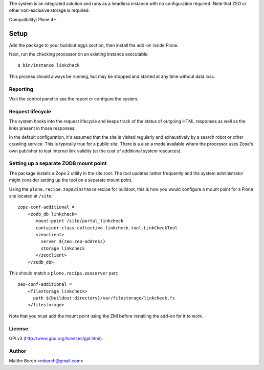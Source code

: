 The system is an integrated solution and runs as a headless instance
with no configuration required. Note that ZEO or other non-exclusive
storage is required.

Compatibility: Plone 4+.


Setup
=====

Add the package to your buildout eggs section, then install the add-on
inside Plone.

Next, run the checking processor on an existing instance executable::

  $ bin/instance linkcheck

This process should always be running, but may be stopped and started
at any time without data loss.


Reporting
---------

Visit the control panel to see the report or configure the system.


Request lifecycle
-----------------

The system hooks into the request lifecycle and keeps track of the
status of outgoing HTML responses as well as the links present in
those responses.

In the default configuration, it's assumed that the site is visited
regularly and exhaustively by a search robot or other crawling
service. This is typically true for a public site. There is a also a
mode available where the processor uses Zope's own publisher to test
internal link validity (at the cost of additional system resources).


Setting up a separate ZODB mount point
--------------------------------------

The package installs a Zope 2 utility in the site root. The tool
updates rather frequently and the system administrator might consider
setting up the tool on a separate mount point.

Using the ``plone.recipe.zope2instance`` recipe for buildout, this is
how you would configure a mount point for a Plone site located at
``/site``::

  zope-conf-additional =
      <zodb_db linkcheck>
         mount-point /site/portal_linkcheck
         container-class collective.linkcheck.tool.LinkCheckTool
         <zeoclient>
           server ${zeo:zeo-address}
           storage linkcheck
         </zeoclient>
      </zodb_db>

This should match a ``plone.recipe.zeoserver`` part::

  zeo-conf-additional =
      <filestorage linkcheck>
        path ${buildout:directory}/var/filestorage/linkcheck.fs
      </filestorage>

Note that you must add the mount point using the ZMI before installing
the add-on for it to work.


License
-------

GPLv3 (http://www.gnu.org/licenses/gpl.html).


Author
------

Malthe Borch <mborch@gmail.com>

